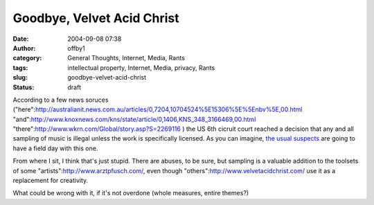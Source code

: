 Goodbye, Velvet Acid Christ
###########################
:date: 2004-09-08 07:38
:author: offby1
:category: General Thoughts, Internet, Media, Rants
:tags: intellectual property, Internet, Media, privacy, Rants
:slug: goodbye-velvet-acid-christ
:status: draft

According to a few news soruces
("here":http://australianit.news.com.au/articles/0,7204,10704524%5E15306%5E%5Enbv%5E,00.html
"and":http://www.knoxnews.com/kns/state/article/0,1406,KNS\_348\_3166469,00.html
"there":http://www.wkrn.com/Global/story.asp?S=2269116 ) the US 6th
cicruit court reached a decision that any and all sampling of music is
illegal unless the work is specifically licensed. As you can imagine,
`the usual
suspects <http://yro.slashdot.org/article.pl?sid=04/09/08/1355237&tid=141&tid=17>`__
are going to have a field day with this one.

From where I sit, I think that's just stupid. There are abuses, to be
sure, but sampling is a valuable addition to the toolsets of some
"artists":http://www.arztpfusch.com/, even though
"others":http://www.velvetacidchrist.com/ use it as a replacement for
creativity.

What could be wrong with it, if it's not overdone (whole measures,
entire themes?)
